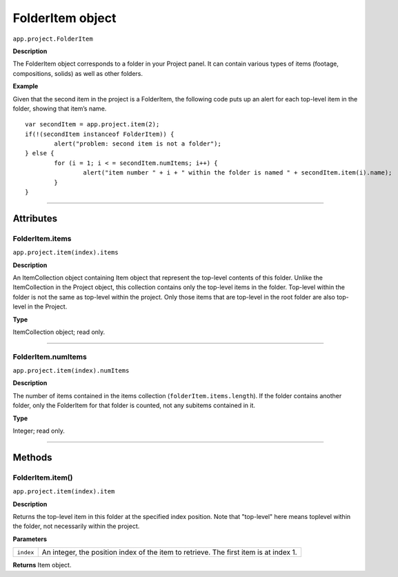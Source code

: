 .. highlight:: javascript
.. _FolderItem:

FolderItem object
################################################

``app.project.FolderItem``

**Description**

The FolderItem object corresponds to a folder in your Project panel. It can contain various types of items (footage, compositions, solids) as well as other folders.

**Example**

Given that the second item in the project is a FolderItem, the following code puts up an alert for each top-level item in the folder, showing that item’s name.

::

	var secondItem = app.project.item(2);
	if(!(secondItem instanceof FolderItem)) {
		alert("problem: second item is not a folder");
	} else {
		for (i = 1; i < = secondItem.numItems; i++) {
			alert("item number " + i + " within the folder is named " + secondItem.item(i).name);
		}
	}

----

==========
Attributes
==========

.. _FolderItem.items:

FolderItem.items
*********************************************

``app.project.item(index).items``

**Description**

An ItemCollection object containing Item object that represent the top-level contents of this folder. Unlike the ItemCollection in the Project object, this collection contains only the top-level items in the folder. Top-level within the folder is not the same as top-level within the project. Only those items that are top-level in the root folder are also top-level in the Project.

**Type**

ItemCollection object; read only.

----

.. _FolderItem.numItems:

FolderItem.numItems
*********************************************

``app.project.item(index).numItems``

**Description**

The number of items contained in the items collection (``folderItem.items.length``). If the folder contains another folder, only the FolderItem for that folder is counted, not any subitems contained in it.

**Type**

Integer; read only.

----

=======
Methods
=======

.. _FolderItem.item:

FolderItem.item()
*********************************************

``app.project.item(index).item``

**Description**

Returns the top-level item in this folder at the specified index position. Note that "top-level" here means toplevel within the folder, not necessarily within the project.

**Parameters**

=========	=================================================================
``index``	An integer, the position index of the item to retrieve. The first item is at index 1.
=========	=================================================================

**Returns**
Item object.
